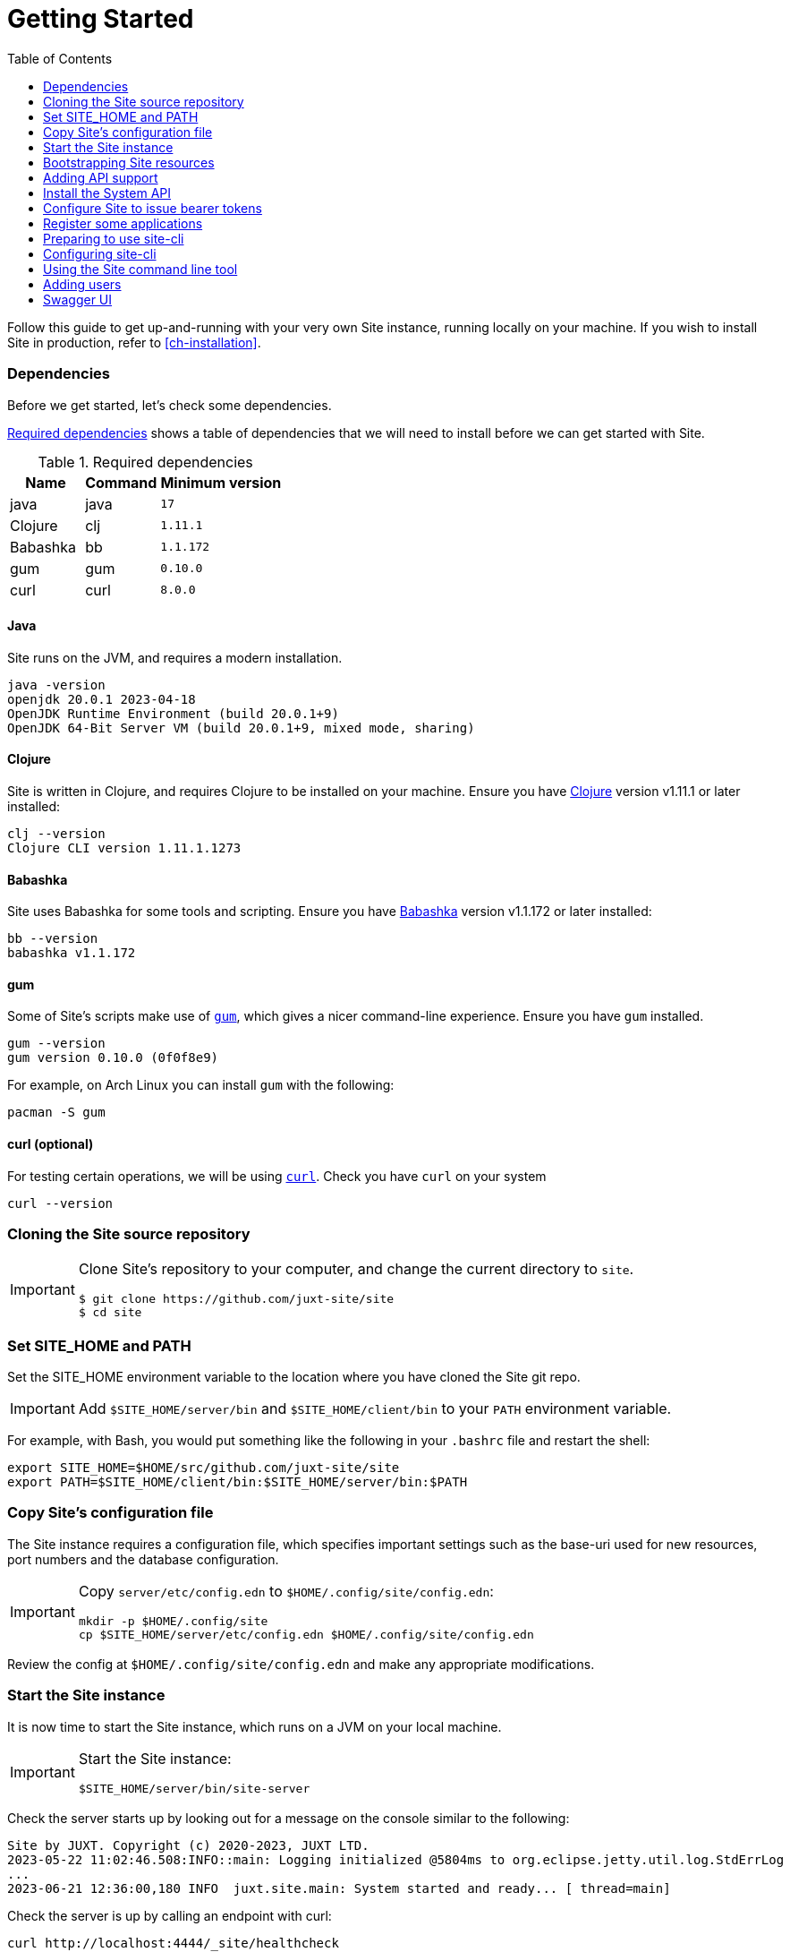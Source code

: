 = Getting Started
:toc: left
:clj-version: 1.11.1
:bb-version: 1.1.172
:gum-version: 0.10.0
:curl-version: 8.0.0
:java-version: 17

Follow this guide to get up-and-running with your very own Site instance, running locally on your machine.
If you wish to install Site in production, refer to <<ch-installation>>.

=== Dependencies

Before we get started, let's check some dependencies.

<<gs-dependencies>> shows a table of dependencies that we will need to install before we can get started with Site.

[[gs-dependencies]]
.Required dependencies
[options=header,unbreakable,cols="3,3,5m"]
|===
|Name|Command|Minimum version
|java|java|{java-version}
|Clojure|clj|{clj-version}
|Babashka|bb|{bb-version}
|gum|gum|{gum-version}
|curl|curl|{curl-version}
|===

==== Java

Site runs on the JVM, and requires a modern installation.

----
java -version
openjdk 20.0.1 2023-04-18
OpenJDK Runtime Environment (build 20.0.1+9)
OpenJDK 64-Bit Server VM (build 20.0.1+9, mixed mode, sharing)
----

==== Clojure

Site is written in Clojure, and requires Clojure to be installed on your machine.
Ensure you have https://clojure.org/[Clojure] version v{clj-version} or later installed:

----
clj --version
Clojure CLI version 1.11.1.1273
----

==== Babashka

Site uses Babashka for some tools and scripting.
Ensure you have https://github.com/babashka/babashka[Babashka] version v{bb-version} or later installed:

----
bb --version
babashka v1.1.172
----

==== gum

Some of Site's scripts make use of https://github.com/charmbracelet/gum/[`gum`], which gives a nicer command-line experience.
Ensure you have `gum` installed.

----
gum --version
gum version 0.10.0 (0f0f8e9)
----

For example, on Arch Linux you can install `gum` with the following:

----
pacman -S gum
----

==== curl (optional)

For testing certain operations, we will be using https://curl.se/[`curl`].
Check you have `curl` on your system

----
curl --version
----

=== Cloning the Site source repository

[IMPORTANT]
--
Clone Site's repository to your computer, and change the current directory to `site`.

----
$ git clone https://github.com/juxt-site/site
$ cd site
----
--

=== Set SITE_HOME and PATH

Set the SITE_HOME environment variable to the location where you have
cloned the Site git repo.

[IMPORTANT]
--
Add `$SITE_HOME/server/bin` and `$SITE_HOME/client/bin` to your `PATH` environment variable.
--

For example, with Bash, you would put something like the following in your `.bashrc` file and restart the shell:

----
export SITE_HOME=$HOME/src/github.com/juxt-site/site
export PATH=$SITE_HOME/client/bin:$SITE_HOME/server/bin:$PATH
----

=== Copy Site's configuration file

The Site instance requires a configuration file, which specifies important settings such as the base-uri used for new resources, port numbers and the database configuration.

[IMPORTANT]
--
Copy `server/etc/config.edn` to `$HOME/.config/site/config.edn`:

----
mkdir -p $HOME/.config/site
cp $SITE_HOME/server/etc/config.edn $HOME/.config/site/config.edn
----
--

Review the config at `$HOME/.config/site/config.edn` and make any appropriate modifications.

=== Start the Site instance

It is now time to start the Site instance, which runs on a JVM on your local machine.

[IMPORTANT]
--
Start the Site instance:

----
$SITE_HOME/server/bin/site-server
----
--

Check the server starts up by looking out for a message on the console similar to the following:

----
Site by JUXT. Copyright (c) 2020-2023, JUXT LTD.
2023-05-22 11:02:46.508:INFO::main: Logging initialized @5804ms to org.eclipse.jetty.util.log.StdErrLog
...
2023-06-21 12:36:00,180 INFO  juxt.site.main: System started and ready... [ thread=main]
----

Check the server is up by calling an endpoint with curl:

----
curl http://localhost:4444/_site/healthcheck
----

This should report:

----
Site OK!
----

=== Bootstrapping Site resources

In this section we introduce `sitectl`.
This is a command line tool that connects to a running Site instance on same host, via a locally-bound REPL running on port 50505.
It is used only for administrative operations.

Clear out any existing resources from Site.
This isn't strictly necessary if you haven't installed Site before, but is worth knowing in case you want to start over.

----
sitectl reset
----

Next we must bootstrap Site by deploying a minimal set of resources.

[IMPORTANT]
--
Bootstrap your Site instance:

----
sitectl install-group juxt/site/bootstrap
----
--

When prompted, accept the offer to install the resources.

You can now inspect your Site instance's resources.

----
sitectl ls
----

These are a minimal set of resources that allow us to create operations and grant permissions to use them.

=== Adding API support

We can add some operations that allow us to build an API:

[IMPORTANT]
--
Install the operations needed to build an API

----
sitectl install-group juxt/site/api-operations
----
--

=== Install the System API

Site can be configured remotely, via its own API, which we need to install now.

[IMPORTANT]
--
Install the Site System API

----
sitectl install-group juxt/site/system-api
----
--

=== Configure Site to issue bearer tokens

Many of the operations of the System API can only be accessed by a client that makes requests with a bearer token.
Bearer tokens are signed JSON Web Tokens (JWTs).

We must first generate a keypair that Site can use to sign the JWTs that it will issue.

[IMPORTANT]
--
Generate a new keypair:

----
sitectl new-keypair
----
--

NOTE: You can also use `sitectl new-keypair` whenever you want to rotate the keypair.

We must also install a token endpoint for a client to be able to request a bearer token.

[IMPORTANT]
--
Install a token endpoint for issuing bearer tokens:

----
sitectl install-group juxt/site/oauth-token-endpoint
----
--

=== Register some applications

Site comes with a command line application that can be used to configure a Site instance.
There is also a web UI which does the same.

We must register one or both of these applications before they can be used.

[IMPORTANT]
--
Register the command-line application and InSite UI

----
sitectl install-group juxt/site/system-client --client-id site-cli
sitectl install-group juxt/site/system-client --client-id insite
----
--

=== Preparing to use site-cli

The command line client has a default client_id of `site-cli`.

[IMPORTANT]
--
Extract the client secret for this client_id:

----
sitectl client-secret --save site-cli
----
--

NOTE: Adding the `--save` option has the effect of writing the value of `client_secret` (for the `site-cli` application) to a cached area on your local disk (usually `$HOME/.cache/site/client-secrets/site-cli`).

We are now finished with `sitectl` and can continue configuring Site remotely if you like.
If you do want to continue setting up Site on a remote machine you'll need to take a note of the client-secret.

=== Configuring site-cli

Create a file called `$HOME/.config/site/site-cli.yaml` with the following content:

----
---
resource_server:
  base_uri: http://localhost:4444

authorization_server:
  base_uri: http://localhost:4440

client_credentials:
  ask_for_client_secret: true
  cache_client_secret: true

curl:
  save_bearer_token_to_default_config_file: true
----

=== Using the Site command line tool

Get a bearer token, saved to .curlrc

----
site request-token
----

This should output something similar to the following:

----
Reading client-secret from /home/mal/.cache/site/client-secrets/site-cli
Access token saved, expires in 86400 seconds
----

Check a bearer token is current

----
site check-token
----

Install an introspection endpoint (Optional)

----
sitectl install-group juxt/site/oauth-introspection-endpoint
----

Check the token again.

----
site check-token
----

=== Adding users

Add a new user.

----
curl --json @client/curl/test-user.json http://localhost:4444/_site/users
----

Check the user has been added

----
curl -H accept:application/json http://localhost:4444/_site/users
----

Add a password for the user

----
(coming soon)
----

Test the list of users

----
curl -i -H accept:application/json http://localhost:4444/_site/users
----

=== Swagger UI

Install the OpenAPI support

----
sitectl install-group juxt/site/openapi
----

Register the swagger-ui app

----
sitectl register-application swagger-ui
----

Test that the System API has been installed by opening a browser at https://petstore.swagger.io/?url=http://localhost:4444/_site/openapi.json

With a browser, navigate to https://petstore.swagger.io/?url=http://localhost:4444/_site/openapi.json
. Click on /whoami, 'Try it out' and 'Execute' (this should yield a `401 Error: Unauthorized`)
. Click on 'Authorize', ensure client_id is set to `swagger-ui`, under Scopes, click on `select-all`
. If the login succeeded, click on `Close`.
. Click again on `Execute` of the `/whoami` resource. This should now return a 200.

// Local Variables:
// mode: outline
// outline-regexp: "[=]+"
// End:
